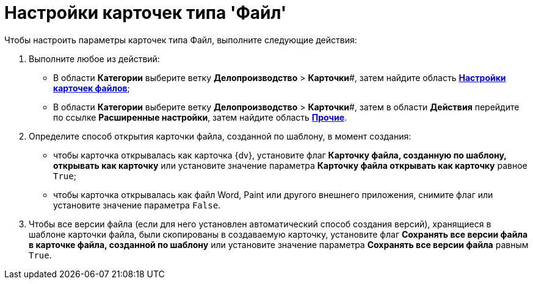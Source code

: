 = Настройки карточек типа 'Файл'

Чтобы настроить параметры карточек типа Файл, выполните следующие действия:

. Выполните любое из действий:
* В области *Категории* выберите ветку *Делопроизводство* > *Карточки*#, затем найдите область xref:OfficeWork_Cards.adoc[*Настройки карточек файлов*];
* В области *Категории* выберите ветку *Делопроизводство* > *Карточки*#, затем в области *Действия* перейдите по ссылке *Расширенные настройки*, затем найдите область xref:OfficeWork_Cards.adoc[*Прочие*].
. Определите способ открытия карточки файла, созданной по шаблону, в момент создания:
* чтобы карточка открывалась как карточка {dv}, установите флаг *Карточку файла, созданную по шаблону, открывать как карточку* или установите значение параметра *Карточку файла открывать как карточку* равное [.kbd .ph .userinput]`True`;
* чтобы карточка открывалась как файл Word, Paint или другого внешнего приложения, снимите флаг или установите значение параметра [.kbd .ph .userinput]`False`.
. Чтобы все версии файла (если для него установлен автоматический способ создания версий), хранящиеся в шаблоне карточки файла, были скопированы в создаваемую карточку, установите флаг *Сохранять все версии файла в карточке файла, созданной по шаблону* или установите значение параметра *Сохранять все версии файла* равным [.kbd .ph .userinput]`True`.
